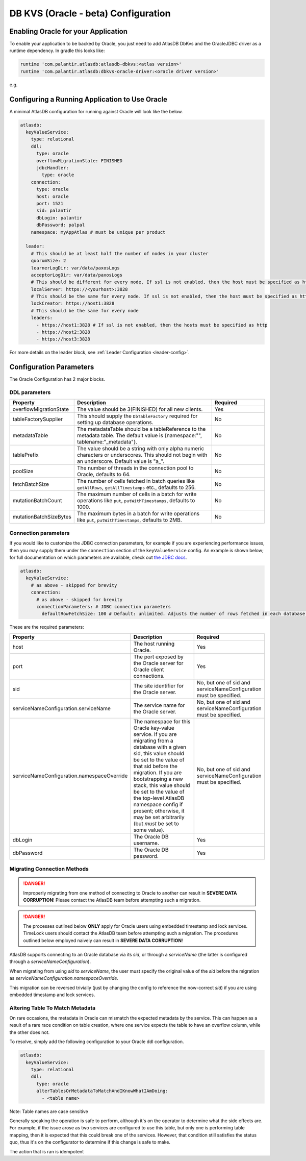.. _oracle-configuration:

====================================
DB KVS (Oracle - beta) Configuration
====================================

Enabling Oracle for your Application
====================================

To enable your application to be backed by Oracle, you just need to add AtlasDB DbKvs and the OracleJDBC driver as a
runtime dependency. In gradle this looks like:

.. code-block:: groovy

  runtime 'com.palantir.atlasdb:atlasdb-dbkvs:<atlas version>'
  runtime 'com.palantir.atlasdb:dbkvs-oracle-driver:<oracle driver version>'

e.g.

.. code-block-with-version-replacement:: groovy

  runtime 'com.palantir.atlasdb:atlasdb-dbkvs:|latest|'
  runtime 'com.palantir.atlasdb:dbkvs-oracle-driver:0.3.0'

.. oracle-kvs-config:

Configuring a Running Application to Use Oracle
===============================================

A minimal AtlasDB configuration for running against Oracle will look like the below.

.. code-block:: yaml

    atlasdb:
      keyValueService:
        type: relational
        ddl:
          type: oracle
          overflowMigrationState: FINISHED
          jdbcHandler:
            type: oracle
        connection:
          type: oracle
          host: oracle
          port: 1521
          sid: palantir
          dbLogin: palantir
          dbPassword: palpal
        namespace: myAppAtlas # must be unique per product

      leader:
        # This should be at least half the number of nodes in your cluster
        quorumSize: 2
        learnerLogDir: var/data/paxosLogs
        acceptorLogDir: var/data/paxosLogs
        # This should be different for every node. If ssl is not enabled, then the host must be specified as http
        localServer: https://<yourhost>:3828
        # This should be the same for every node. If ssl is not enabled, then the host must be specified as http
        lockCreator: https://host1:3828
        # This should be the same for every node
        leaders:
          - https://host1:3828 # If ssl is not enabled, then the hosts must be specified as http
          - https://host2:3828
          - https://host3:3828

For more details on the leader block, see :ref:`Leader Configuration <leader-config>`.

.. _oracle-config-params:

Configuration Parameters
========================

The Oracle Configuration has 2 major blocks.

DDL parameters
--------------

.. list-table::
    :widths: 5 40 15
    :header-rows: 1

    *    - Property
         - Description
         - Required

    *    - overflowMigrationState
         - The value should be 3(FINISHED) for all new clients.
         - Yes

    *    - tableFactorySupplier
         - This should supply the ``DbTableFactory`` required for setting up database operations.
         - No

    *    - metadataTable
         - The metadataTable should be a tableReference to the metadata table. The default value is
           {namespace:"", tablename:"_metadata"}.
         - No

    *    - tablePrefix
         - The value should be a string with only alpha numeric characters or underscores. This should not begin
           with an underscore. Default value is "a\_".
         - No

    *    - poolSize
         - The number of threads in the connection pool to Oracle, defaults to 64.
         - No

    *    - fetchBatchSize
         - The number of cells fetched in batch queries like ``getAllRows``, ``getAllTimestamps`` etc., defaults to 256.
         - No

    *    - mutationBatchCount
         - The maximum number of cells in a batch for write operations like ``put``, ``putWithTimestamps``,
           defaults to 1000.
         - No

    *    - mutationBatchSizeBytes
         - The maximum bytes in a batch for write operations like ``put``, ``putWithTimestamps``, defaults to 2MB.
         - No

Connection parameters
---------------------

If you would like to customize the JDBC connection parameters, for example if you are experiencing performance issues, then you may supply them under the ``connection`` section of the ``keyValueService`` config.
An example is shown below; for full documentation on which parameters are available, check out `the JDBC docs <https://jdbc.postgresql.org/documentation/head/connect.html>`__.

.. code-block:: yaml

  atlasdb:
    keyValueService:
      # as above - skipped for brevity
      connection:
        # as above - skipped for brevity
        connectionParameters: # JDBC connection parameters
          defaultRowFetchSize: 100 # Default: unlimited. Adjusts the number of rows fetched in each database request.

These are the required parameters:

.. list-table::
    :widths: 5 40 15
    :header-rows: 1

    *    - Property
         - Description
         - Required

    *    - host
         - The host running Oracle.
         - Yes

    *    - port
         - The port exposed by the Oracle server for Oracle client connections.
         - Yes

    *    - sid
         - The site identifier for the Oracle server.
         - No, but one of sid and serviceNameConfiguration must be specified.

    *    - serviceNameConfiguration.serviceName
         - The service name for the Oracle server.
         - No, but one of sid and serviceNameConfiguration must be specified.

    *    - serviceNameConfiguration.namespaceOverride
         - The namespace for this Oracle key-value service. If you are migrating from a database with a given sid,
           this value should be set to the value of that sid before the migration. If you are bootstrapping a new
           stack, this value should be set to the value of the top-level AtlasDB namespace config if present; otherwise,
           it may be set arbitrarily (but *must* be set to some value).
         - No, but one of sid and serviceNameConfiguration must be specified.

    *    - dbLogin
         - The Oracle DB username.
         - Yes

    *    - dbPassword
         - The Oracle DB password.
         - Yes

Migrating Connection Methods
----------------------------

.. danger::

   Improperly migrating from one method of connecting to Oracle to another can result in **SEVERE DATA CORRUPTION**!
   Please contact the AtlasDB team before attempting such a migration.

.. danger::

   The processes outlined below **ONLY** apply for Oracle users using embedded timestamp and lock services.
   TimeLock users should contact the AtlasDB team before attempting such a migration. The procedures outlined below
   employed naively can result in **SEVERE DATA CORRUPTION**!

AtlasDB supports connecting to an Oracle database via its `sid`, or through a `serviceName` (the latter is configured
through a `serviceNameConfiguration`).

When migrating from using `sid` to `serviceName`, the user must specify the original value of the `sid` before the
migration as `serviceNameConfiguration.namespaceOverride`.

This migration can be reversed trivially (just by changing the config to reference the now-correct `sid`) if you are
using embedded timestamp and lock services.

Altering Table To Match Metadata
--------------------------------

On rare occasions, the metadata in Oracle can mismatch the expected metadata by the service. This can happen as a result
of a rare race condition on table creation, where one service expects the table to have an overflow column, while
the other does not.

To resolve, simply add the following configuration to your Oracle ddl configuration.

.. code-block:: yaml

    atlasdb:
      keyValueService:
        type: relational
        ddl:
          type: oracle
          alterTablesOrMetadataToMatchAndIKnowWhatIAmDoing:
            - <table name>

Note: Table names are case sensitive

Generally speaking the operation is safe to perform, although it's on the operator to determine what the side
effects are. For example, if the issue arose as two services are configured to use this table, but only one is
performing table mapping, then it is expected that this could break one of the services. However, that condition
still satisfies the status quo, thus it's on the configurator to determine if this change is safe to make.

The action that is ran is idempotent




